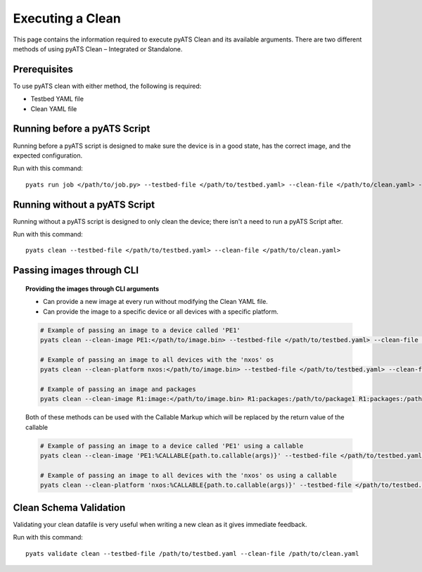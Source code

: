 .. _clean_doc_usage_and_args:
Executing a Clean
=================

This page contains the information required to execute pyATS Clean and its available arguments. There are two different
methods of using pyATS Clean – Integrated or Standalone.

Prerequisites
-------------

To use pyATS clean with either method, the following is required:

* Testbed YAML file
* Clean YAML file

Running before a pyATS Script
-----------------------------

Running before a pyATS script is designed to make sure the device is in a good state, has the correct image, and the
expected configuration.

Run with this command::

    pyats run job </path/to/job.py> --testbed-file </path/to/testbed.yaml> --clean-file </path/to/clean.yaml> --invoke-clean

.. _clean_doc_standalone:

Running without a pyATS Script
------------------------------

Running without a pyATS script is designed to only clean the device; there isn't a need to run a pyATS Script after.

Run with this command::

    pyats clean --testbed-file </path/to/testbed.yaml> --clean-file </path/to/clean.yaml>

.. _clean_doc_image_cli:

Passing images through CLI
--------------------------

.. topic:: Providing the images through CLI arguments

    * Can provide a new image at every run without modifying the Clean YAML file.
    * Can provide the image to a specific device or all devices with a specific platform.

    .. code-block:: bash

        # Example of passing an image to a device called 'PE1'
        pyats clean --clean-image PE1:</path/to/image.bin> --testbed-file </path/to/testbed.yaml> --clean-file </path/to/clean.yaml>

        # Example of passing an image to all devices with the 'nxos' os
        pyats clean --clean-platform nxos:</path/to/image.bin> --testbed-file </path/to/testbed.yaml> --clean-file </path/to/clean.yaml>

        # Example of passing an image and packages
        pyats clean --clean-image R1:image:</path/to/image.bin> R1:packages:/path/to/package1 R1:packages:/path/to/package2 --testbed-file </path/to/testbed.yaml> --clean-file </path/to/clean.yaml>

    Both of these methods can be used with the Callable Markup which will be replaced by the return value of the callable

    .. code-block:: bash

        # Example of passing an image to a device called 'PE1' using a callable
        pyats clean --clean-image 'PE1:%CALLABLE{path.to.callable(args)}' --testbed-file </path/to/testbed.yaml> --clean-file </path/to/clean.yaml>

        # Example of passing an image to all devices with the 'nxos' os using a callable
        pyats clean --clean-platform 'nxos:%CALLABLE{path.to.callable(args)}' --testbed-file </path/to/testbed.yaml> --clean-file </path/to/clean.yaml>

Clean Schema Validation
-----------------------

Validating your clean datafile is very useful when writing a new clean as it gives immediate feedback.

Run with this command::

    pyats validate clean --testbed-file /path/to/testbed.yaml --clean-file /path/to/clean.yaml
